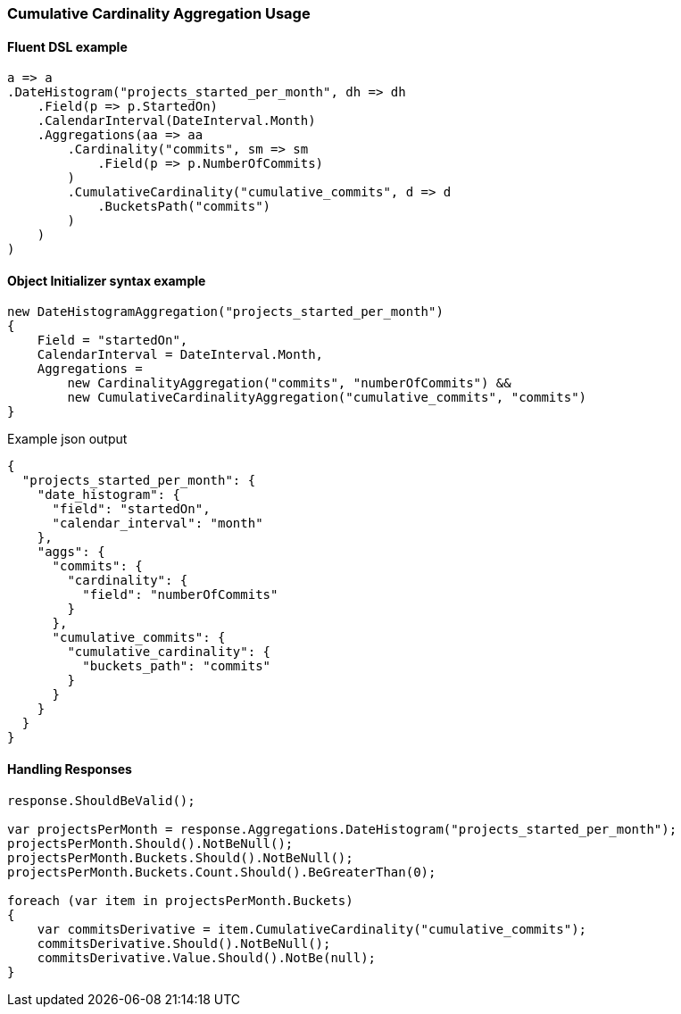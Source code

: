:ref_current: https://www.elastic.co/guide/en/elasticsearch/reference/{ref-branch}

:github: https://github.com/elastic/elasticsearch-net

:nuget: https://www.nuget.org/packages

////
IMPORTANT NOTE
==============
This file has been generated from https://github.com/elastic/elasticsearch-net/tree/master/src/Tests/Tests/Aggregations/Pipeline/CumulativeCardinality/CumulativeCardinalityAggregationUsageTests.cs. 
If you wish to submit a PR for any spelling mistakes, typos or grammatical errors for this file,
please modify the original csharp file found at the link and submit the PR with that change. Thanks!
////

[[cumulative-cardinality-aggregation-usage]]
=== Cumulative Cardinality Aggregation Usage

==== Fluent DSL example

[source,csharp]
----
a => a
.DateHistogram("projects_started_per_month", dh => dh
    .Field(p => p.StartedOn)
    .CalendarInterval(DateInterval.Month)
    .Aggregations(aa => aa
        .Cardinality("commits", sm => sm
            .Field(p => p.NumberOfCommits)
        )
        .CumulativeCardinality("cumulative_commits", d => d
            .BucketsPath("commits")
        )
    )
)
----

==== Object Initializer syntax example

[source,csharp]
----
new DateHistogramAggregation("projects_started_per_month")
{
    Field = "startedOn",
    CalendarInterval = DateInterval.Month,
    Aggregations =
        new CardinalityAggregation("commits", "numberOfCommits") &&
        new CumulativeCardinalityAggregation("cumulative_commits", "commits")
}
----

[source,javascript]
.Example json output
----
{
  "projects_started_per_month": {
    "date_histogram": {
      "field": "startedOn",
      "calendar_interval": "month"
    },
    "aggs": {
      "commits": {
        "cardinality": {
          "field": "numberOfCommits"
        }
      },
      "cumulative_commits": {
        "cumulative_cardinality": {
          "buckets_path": "commits"
        }
      }
    }
  }
}
----

==== Handling Responses

[source,csharp]
----
response.ShouldBeValid();

var projectsPerMonth = response.Aggregations.DateHistogram("projects_started_per_month");
projectsPerMonth.Should().NotBeNull();
projectsPerMonth.Buckets.Should().NotBeNull();
projectsPerMonth.Buckets.Count.Should().BeGreaterThan(0);

foreach (var item in projectsPerMonth.Buckets)
{
    var commitsDerivative = item.CumulativeCardinality("cumulative_commits");
    commitsDerivative.Should().NotBeNull();
    commitsDerivative.Value.Should().NotBe(null);
}
----


